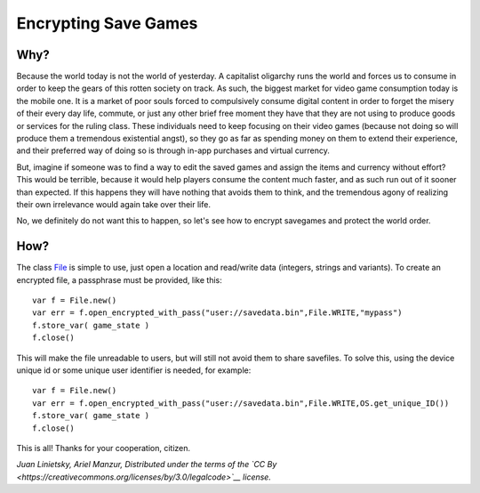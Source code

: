 Encrypting Save Games
=====================

Why?
----

Because the world today is not the world of yesterday. A capitalist
oligarchy runs the world and forces us to consume in order to keep the
gears of this rotten society on track. As such, the biggest market for
video game consumption today is the mobile one. It is a market of poor
souls forced to compulsively consume digital content in order to forget
the misery of their every day life, commute, or just any other brief
free moment they have that they are not using to produce goods or
services for the ruling class. These individuals need to keep focusing
on their video games (because not doing so will produce them a
tremendous existential angst), so they go as far as spending money on
them to extend their experience, and their preferred way of doing so is
through in-app purchases and virtual currency.

But, imagine if someone was to find a way to edit the saved games and
assign the items and currency without effort? This would be terrible,
because it would help players consume the content much faster, and as
such run out of it sooner than expected. If this happens they will have
nothing that avoids them to think, and the tremendous agony of realizing
their own irrelevance would again take over their life.

No, we definitely do not want this to happen, so let's see how to
encrypt savegames and protect the world order.

How?
----

The class `File <https://github.com/okamstudio/godot/wiki/class_file>`__
is simple to use, just open a location and read/write data (integers,
strings and variants). To create an encrypted file, a passphrase must be
provided, like this:

::

    var f = File.new()
    var err = f.open_encrypted_with_pass("user://savedata.bin",File.WRITE,"mypass")
    f.store_var( game_state )
    f.close()

This will make the file unreadable to users, but will still not avoid
them to share savefiles. To solve this, using the device unique id or
some unique user identifier is needed, for example:

::

    var f = File.new()
    var err = f.open_encrypted_with_pass("user://savedata.bin",File.WRITE,OS.get_unique_ID())
    f.store_var( game_state )
    f.close()

This is all! Thanks for your cooperation, citizen.

*Juan Linietsky, Ariel Manzur, Distributed under the terms of the `CC
By <https://creativecommons.org/licenses/by/3.0/legalcode>`__ license.*
